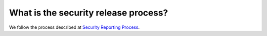 What is the security release process?
=====================================

We follow the process described at `Security Reporting Process <https://github.com/envoyproxy/envoy/blob/main/SECURITY.md#security-reporting-process>`_.

